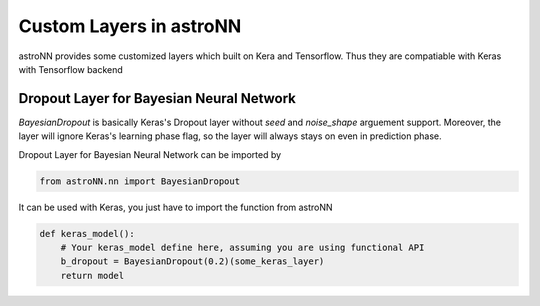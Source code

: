 
Custom Layers in astroNN
=======================================

astroNN provides some customized layers which built on Kera and Tensorflow. Thus they are compatiable with Keras
with Tensorflow backend

Dropout Layer for Bayesian Neural Network
---------------------------------------------

`BayesianDropout` is basically Keras's Dropout layer without `seed` and `noise_shape` arguement support. Moreover,
the layer will ignore Keras's learning phase flag, so the layer will always stays on even in prediction phase.

Dropout Layer for Bayesian Neural Network can be imported by

.. code:: python

    from astroNN.nn import BayesianDropout

It can be used with Keras, you just have to import the function from astroNN

.. code:: python

    def keras_model():
        # Your keras_model define here, assuming you are using functional API
        b_dropout = BayesianDropout(0.2)(some_keras_layer)
        return model